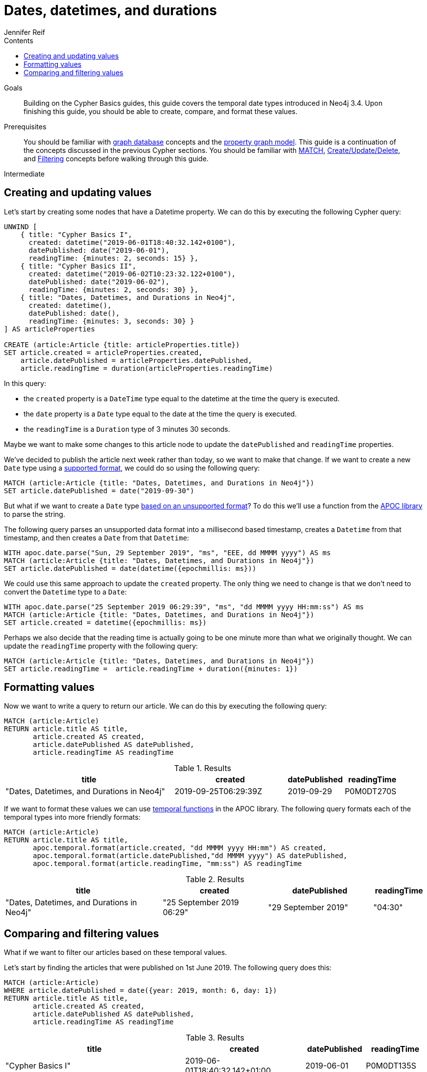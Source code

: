 = Dates, datetimes, and durations
:slug: dates-datetimes-durations
:level: Intermediate
:section: Cypher Query Language
:section-link: cypher
:sectanchors:
:toc:
:toc-title: Contents
:toclevels: 1
:author: Jennifer Reif
:neo4j-versions: 3.4, 3.5, 4.0
:category: cypher
:tags: cypher, queries, graph-queries, dates, times, compare-dates, calculate-duration

.Goals
[abstract]
Building on the Cypher Basics guides, this guide covers the temporal date types introduced in Neo4j 3.4.
Upon finishing this guide, you should be able to create, compare, and format these values.

.Prerequisites
[abstract]
You should be familiar with link:/developer/get-started/graph-database[graph database] concepts and the link:/developer/get-started/graph-database#property-graph[property graph model].
This guide is a continuation of the concepts discussed in the previous Cypher sections.
You should be familiar with link:/developer/cypher/cypher-query-language[MATCH], link:/developer/cypher/cypher-basics-ii/[Create/Update/Delete], and link:/developer/cypher/filtering-query-results/[Filtering] concepts before walking through this guide.

[role=expertise]
{level}

[#creating-updating-values]
== Creating and updating values

Let's start by creating some nodes that have a Datetime property.
We can do this by executing the following Cypher query:

[source, cypher]
----
UNWIND [
    { title: "Cypher Basics I", 
      created: datetime("2019-06-01T18:40:32.142+0100"), 
      datePublished: date("2019-06-01"), 
      readingTime: {minutes: 2, seconds: 15} },
    { title: "Cypher Basics II", 
      created: datetime("2019-06-02T10:23:32.122+0100"), 
      datePublished: date("2019-06-02"), 
      readingTime: {minutes: 2, seconds: 30} },
    { title: "Dates, Datetimes, and Durations in Neo4j", 
      created: datetime(), 
      datePublished: date(), 
      readingTime: {minutes: 3, seconds: 30} }      
] AS articleProperties

CREATE (article:Article {title: articleProperties.title})
SET article.created = articleProperties.created,
    article.datePublished = articleProperties.datePublished,
    article.readingTime = duration(articleProperties.readingTime)
----

In this query: 

* the `created` property is a `DateTime` type equal to the datetime at the time the query is executed.
* the `date` property is a `Date` type equal to the date at the time the query is executed.
* the `readingTime` is a `Duration` type of 3 minutes 30 seconds.

Maybe we want to make some changes to this article node to update the `datePublished` and `readingTime` properties.

We've decided to publish the article next week rather than today, so we want to make that change. 
If we want to create a new `Date` type using a https://neo4j.com/docs/cypher-manual/current/syntax/temporal/#cypher-temporal-specify-date[supported format^], we could do so using the following query:

[source,cypher]
----
MATCH (article:Article {title: "Dates, Datetimes, and Durations in Neo4j"})
SET article.datePublished = date("2019-09-30")
----

But what if we want to create a `Date` type https://neo4j.com/developer/kb/neo4j-string-to-date/[based on an unsupported format^]?
To do this we'll use a function from the https://neo4j.com/developer/neo4j-apoc/[APOC library^] to parse the string.

The following query parses an unsupported data format into a millisecond based timestamp, creates a `Datetime` from that timestamp, and then creates a `Date` from that `Datetime`:

[source,cypher]
----
WITH apoc.date.parse("Sun, 29 September 2019", "ms", "EEE, dd MMMM yyyy") AS ms
MATCH (article:Article {title: "Dates, Datetimes, and Durations in Neo4j"})
SET article.datePublished = date(datetime({epochmillis: ms}))
----

We could use this same approach to update the `created` property.
The only thing we need to change is that we don't need to convert the `Datetime` type to a `Date`:


[source,cypher]
----
WITH apoc.date.parse("25 September 2019 06:29:39", "ms", "dd MMMM yyyy HH:mm:ss") AS ms
MATCH (article:Article {title: "Dates, Datetimes, and Durations in Neo4j"})
SET article.created = datetime({epochmillis: ms})
----

Perhaps we also decide that the reading time is actually going to be one minute more than what we originally thought.
We can update the `readingTime` property with the following query:

[source,cypher]
----
MATCH (article:Article {title: "Dates, Datetimes, and Durations in Neo4j"})
SET article.readingTime =  article.readingTime + duration({minutes: 1})
----


[#formatting-values]
== Formatting values

Now we want to write a query to return our article. 
We can do this by executing the following query:

[source,cypher]
----
MATCH (article:Article)
RETURN article.title AS title, 
       article.created AS created,
       article.datePublished AS datePublished,
       article.readingTime AS readingTime
----

.Results
[opts="header",cols="3,2,1,1"]
|===
| title | created | datePublished | readingTime
| "Dates, Datetimes, and Durations in Neo4j" | 2019-09-25T06:29:39Z | 2019-09-29    | P0M0DT270S  
|===

If we want to format these values we can use https://neo4j.com/docs/labs/apoc/3.4/temporal/temporal-conversions/[temporal functions^] in the APOC library.
The following query formats each of the temporal types into more friendly formats:

[source,cypher]
----
MATCH (article:Article)
RETURN article.title AS title, 
       apoc.temporal.format(article.created, "dd MMMM yyyy HH:mm") AS created,
       apoc.temporal.format(article.datePublished,"dd MMMM yyyy") AS datePublished,
       apoc.temporal.format(article.readingTime, "mm:ss") AS readingTime
----

.Results
[opts="header",cols="3,2,2,1"]
|===
| title | created | datePublished | readingTime
| "Dates, Datetimes, and Durations in Neo4j" | "25 September 2019 06:29" | "29 September 2019" | "04:30"  
|===

[#comparing-filtering-values]
== Comparing and filtering values

What if we want to filter our articles based on these temporal values.

Let's start by finding the articles that were published on 1st June 2019.
The following query does this:

[source,cypher]
----
MATCH (article:Article)
WHERE article.datePublished = date({year: 2019, month: 6, day: 1})
RETURN article.title AS title, 
       article.created AS created,
       article.datePublished AS datePublished,
       article.readingTime AS readingTime
----

.Results
[opts="header",cols="3,2,1,1"]
|===
| title | created | datePublished | readingTime
| "Cypher Basics I" | 2019-06-01T18:40:32.142+01:00 | 2019-06-01    | P0M0DT135S
|===

What about if we want to find all the articles published in June 2019?
We might write the following query to do this:

[source,cypher]
----
MATCH (article:Article)
WHERE article.datePublished = date({year: 2019, month: 6})
RETURN article.title AS title, 
       article.created AS created,
       article.datePublished AS datePublished,
       article.readingTime AS readingTime
----

If we run this query we'll get the following results:

.Results
[opts="header",cols="3,2,1,1"]
|===
| title | created | datePublished | readingTime
| "Cypher Basics I" | 2019-06-01T18:40:32.142+01:00 | 2019-06-01    | P0M0DT135S
|===

This doesn't seem right - what about the `Cypher Basics II` article that was published on 2nd June 2019?
The problem we have here is that `date({year: 2019, month:6})` returns `2019-06-01`, so we're only finding articles published on 1st June 2019.

We need to tweak our query to find articles published between June 1st 2019 and July 1st 2019.
The following query does this:

[source,cypher]
----
MATCH (article:Article)
WHERE date({year: 2019, month: 7}) > article.datePublished >= date({year: 2019, month: 6})
RETURN article.title AS title, 
       article.created AS created,
       article.datePublished AS datePublished,
       article.readingTime AS readingTime
----

.Results
[opts="header",cols="3,2,1,1"]
|===
| title | created | datePublished | readingTime
| "Cypher Basics I"  | 2019-06-01T18:40:32.142+01:00 | 2019-06-01    | P0M0DT135S  
| "Cypher Basics II" | 2019-06-02T10:23:32.122+01:00 | 2019-06-02    | P0M0DT150S  
|===

What about if we want to filter based on the `created` property, which stores `Datetime` values?
We need to take the same approach when filtering `Datetime` values as we did with `Date` values.
The following query finds the articles created after July 2019:

[source,cypher]
----
MATCH (article:Article)
WHERE article.created > datetime({year: 2019, month: 7})
RETURN article.title AS title, 
       article.created AS created,
       article.datePublished AS datePublished,
       article.readingTime AS readingTime
----

.Results
[opts="header",cols="3,2,1,1"]
|===
| title | created | datePublished | readingTime
| "Dates, Datetimes, and Durations in Neo4j" | 2019-09-25T06:04:39.072Z | 2019-09-25    | P0M0DT210S  
|===

And finally filtering durations.
We might be interested in finding articles that can be read in 3 minutes or less.

We'll start with the following query:

[source,cypher]
----
MATCH (article:Article)
WHERE article.readingTime <= duration("PT3M")
RETURN article.title AS title, 
       article.created AS created,
       article.datePublished AS datePublished,
       article.readingTime AS readingTime
----

If we execute that query we'll see the following output:

[source,text]
----
Neo.ClientError.Statement.SyntaxError: Type mismatch: expected Float, Integer, Point, String, Date, Time, LocalTime, LocalDateTime or DateTime but was Duration (line 2, column 29 (offset: 52))
"WHERE article.readingTime < duration("PT3M")"
                             ^
----

If we want to compare durations we need to do that comparison by adding those durations to dates. 
We don’t really care about dates for our query so we’ll just use the current time to work around this issue. 
We can get the current time by calling the datetime() function.

Our updated query reads like this:

[source,cypher]
----
MATCH (article:Article)
WHERE datetime() + article.readingTime <= datetime() + duration("PT3M")
RETURN article.title AS title, 
       article.created AS created,
       article.datePublished AS datePublished,
       article.readingTime AS readingTime
----

.Results
[opts="header",cols="3,2,2,1"]
|===
| title | created | datePublished | readingTime
| "Cypher Basics I"  | "01 June 2019 18:40" | "01 June 2019" | "02:15"     
| "Cypher Basics II" | "02 June 2019 10:23" | "02 June 2019" | "02:30"      
|===


[#cypher-resources]
=== Resources

This guide has shown how to work more effectively with temporal types using the APOC libary.
Below are some resources for learning more about using Temporal types in Neo4j:

* link:https://neo4j.com/docs/cypher-manual/current/syntax/temporal[Temporal Datatypes^]
* link:https://neo4j.com/developer/kb/neo4j-string-to-date/[Knowledge Base: Converting strings to dates^]
* link:https://neo4j.com/developer/neo4j-apoc/[APOC Library^]
** link:https://neo4j.com/docs/labs/apoc/current/temporal/datetime-conversions/[Date parsing^]
** link:https://neo4j.com/docs/labs/apoc/3.4/temporal/temporal-conversions/[Temporal Functions^]
